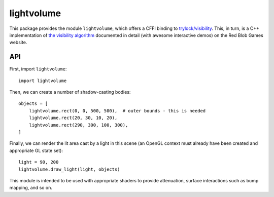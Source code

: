 lightvolume
===========

This package provides the module ``lightvolume``, which offers a CFFI binding
to `trylock/visibility`_. This, in turn, is a C++ implementation of `the
visibility algorithm`_ documented in detail (with awesome interactive demos)
on the Red Blob Games website.


.. _`trylock/visibility`: https://github.com/trylock/visibility
.. _`the visibility algorithm`: http://www.redblobgames.com/articles/visibility/


API
---

First, import ``lightvolume``::

    import lightvolume

Then, we can create a number of shadow-casting bodies::

    objects = [
        lightvolume.rect(0, 0, 500, 500),  # outer bounds - this is needed
        lightvolume.rect(20, 30, 10, 20),
        lightvolume.rect(290, 300, 100, 300),
    ]


Finally, we can render the lit area cast by a light in this scene (an OpenGL
context must already have been created and appropriate GL state set)::

    light = 90, 200
    lightvolume.draw_light(light, objects)


This module is intended to be used with appropriate shaders to provide
attenuation, surface interactions such as bump mapping, and so on.
